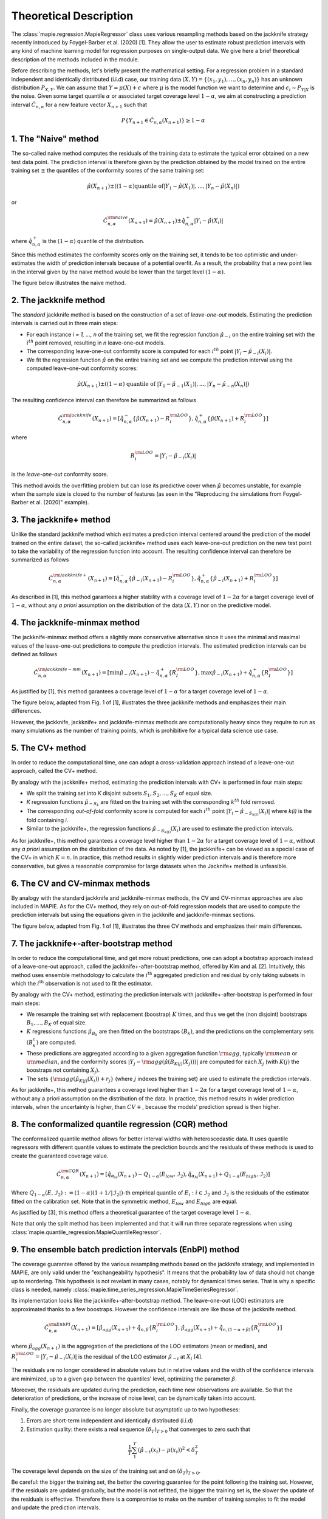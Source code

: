 .. title:: Theoretical Description : contents

.. _theoretical_description_regression:

=======================
Theoretical Description
=======================

The :class:`mapie.regression.MapieRegressor` class uses various
resampling methods based on the jackknife strategy
recently introduced by Foygel-Barber et al. (2020) [1]. 
They allow the user to estimate robust prediction intervals with any kind of
machine learning model for regression purposes on single-output data. 
We give here a brief theoretical description of the methods included in the module.

Before describing the methods, let's briefly present the mathematical setting.
For a regression problem in a standard independent and identically distributed
(i.i.d) case, our training data :math:`(X, Y) = \{(x_1, y_1), \ldots, (x_n, y_n)\}`
has an unknown distribution :math:`P_{X, Y}`. We can assume that :math:`Y = \mu(X)+\epsilon`
where :math:`\mu` is the model function we want to determine and
:math:`\epsilon_i \sim P_{Y \vert X}` is the noise. 
Given some target quantile :math:`\alpha` or associated target coverage level :math:`1-\alpha`,
we aim at constructing a prediction interval :math:`\hat{C}_{n, \alpha}` for a new
feature vector :math:`X_{n+1}` such that 

.. math::
    P \{Y_{n+1} \in \hat{C}_{n, \alpha}(X_{n+1}) \} \geq 1 - \alpha

1. The "Naive" method
=====================

The so-called naive method computes the residuals of the training data to estimate the 
typical error obtained on a new test data point. 
The prediction interval is therefore given by the prediction obtained by the 
model trained on the entire training set :math:`\pm` the quantiles of the 
conformity scores of the same training set:
    
.. math:: \hat{\mu}(X_{n+1}) \pm ((1-\alpha) \textrm{quantile of} |Y_1-\hat{\mu}(X_1)|, ..., |Y_n-\hat{\mu}(X_n)|)

or

.. math:: \hat{C}_{n, \alpha}^{\rm naive}(X_{n+1}) = \hat{\mu}(X_{n+1}) \pm \hat{q}_{n, \alpha}^+{|Y_i-\hat{\mu}(X_i)|}

where :math:`\hat{q}_{n, \alpha}^+` is the :math:`(1-\alpha)` quantile of the distribution.

Since this method estimates the conformity scores only on the training set, it tends to be too 
optimistic and under-estimates the width of prediction intervals because of a potential overfit. 
As a result, the probability that a new point lies in the interval given by the 
naive method would be lower than the target level :math:`(1-\alpha)`.

The figure below illustrates the naive method. 

.. image:: images/jackknife_naive.png
   :width: 200
   :align: center

2. The jackknife method
=======================

The *standard* jackknife method is based on the construction of a set of 
*leave-one-out* models. 
Estimating the prediction intervals is carried out in three main steps:

- For each instance *i = 1, ..., n* of the training set, we fit the regression function
  :math:`\hat{\mu}_{-i}` on the entire training set with the :math:`i^{th}` point removed,
  resulting in *n* leave-one-out models.

- The corresponding leave-one-out conformity score is computed for each :math:`i^{th}` point
  :math:`|Y_i - \hat{\mu}_{-i}(X_i)|`.

- We fit the regression function :math:`\hat{\mu}` on the entire training set and we compute
  the prediction interval using the computed leave-one-out conformity scores:
  
.. math:: \hat{\mu}(X_{n+1}) \pm ((1-\alpha) \textrm{ quantile of } |Y_1-\hat{\mu}_{-1}(X_1)|, ..., |Y_n-\hat{\mu}_{-n}(X_n)|)

The resulting confidence interval can therefore be summarized as follows

.. math:: \hat{C}_{n, \alpha}^{\rm jackknife}(X_{n+1}) = [ \hat{q}_{n, \alpha}^-\{\hat{\mu}(X_{n+1}) - R_i^{\rm LOO} \}, \hat{q}_{n, \alpha}^+\{\hat{\mu}(X_{n+1}) + R_i^{\rm LOO} \}] 

where

.. math:: R_i^{\rm LOO} = |Y_i - \hat{\mu}_{-i}(X_i)|

is the *leave-one-out* conformity score.

This method avoids the overfitting problem but can lose its predictive 
cover when :math:`\hat{\mu}` becomes unstable, for example when the 
sample size is closed to the number of features
(as seen in the "Reproducing the simulations from Foygel-Barber et al. (2020)" example). 


3. The jackknife+ method
========================

Unlike the standard jackknife method which estimates a prediction interval centered 
around the prediction of the model trained on the entire dataset, the so-called jackknife+ 
method uses each leave-one-out prediction on the new test point to take the variability of the 
regression function into account.
The resulting confidence interval can therefore be summarized as follows

.. math:: \hat{C}_{n, \alpha}^{\rm jackknife+}(X_{n+1}) = [ \hat{q}_{n, \alpha}^-\{\hat{\mu}_{-i}(X_{n+1}) - R_i^{\rm LOO} \}, \hat{q}_{n, \alpha}^+\{\hat{\mu}_{-i}(X_{n+1}) + R_i^{\rm LOO} \}] 

As described in [1], this method garantees a higher stability 
with a coverage level of :math:`1-2\alpha` for a target coverage level of :math:`1-\alpha`,
without any *a priori* assumption on the distribution of the data :math:`(X, Y)`
nor on the predictive model.

4. The jackknife-minmax method
==============================

The jackknife-minmax method offers a slightly more conservative alternative since it uses 
the minimal and maximal values of the leave-one-out predictions to compute the prediction intervals.
The estimated prediction intervals can be defined as follows

.. math:: 

    \hat{C}_{n, \alpha}^{\rm jackknife-mm}(X_{n+1}) = 
    [\min \hat{\mu}_{-i}(X_{n+1}) - \hat{q}_{n, \alpha}^+\{R_I^{\rm LOO} \}, 
    \max \hat{\mu}_{-i}(X_{n+1}) + \hat{q}_{n, \alpha}^+\{R_I^{\rm LOO} \}] 

As justified by [1], this method garantees a coverage level of 
:math:`1-\alpha` for a target coverage level of :math:`1-\alpha`.

The figure below, adapted from Fig. 1 of [1], illustrates the three jackknife
methods and emphasizes their main differences.

.. image:: images/jackknife_jackknife.png
   :width: 800

However, the jackknife, jackknife+ and jackknife-minmax methods are computationally heavy since 
they require to run as many simulations as the number of training points, which is prohibitive 
for a typical data science use case. 


5. The CV+ method
=================

In order to reduce the computational time, one can adopt a cross-validation approach
instead of a leave-one-out approach, called the CV+ method.

By analogy with the jackknife+ method, estimating the prediction intervals with CV+
is performed in four main steps:

- We split the training set into *K* disjoint subsets :math:`S_1, S_2, ..., S_K` of equal size. 
  
- *K* regression functions :math:`\hat{\mu}_{-S_k}` are fitted on the training set with the 
  corresponding :math:`k^{th}` fold removed.

- The corresponding *out-of-fold* conformity score is computed for each :math:`i^{th}` point 
  :math:`|Y_i - \hat{\mu}_{-S_{k(i)}}(X_i)|` where *k(i)* is the fold containing *i*.

- Similar to the jackknife+, the regression functions :math:`\hat{\mu}_{-S_{k(i)}}(X_i)` 
  are used to estimate the prediction intervals. 

As for jackknife+, this method garantees a coverage level higher than :math:`1-2\alpha` 
for a target coverage level of :math:`1-\alpha`, without any *a priori* assumption on 
the distribution of the data.
As noted by [1], the jackknife+ can be viewed as a special case of the CV+ 
in which :math:`K = n`. 
In practice, this method results in slightly wider prediction intervals and is therefore 
more conservative, but gives a reasonable compromise for large datasets when the Jacknife+ 
method is unfeasible.


6. The CV and CV-minmax methods
===============================

By analogy with the standard jackknife and jackknife-minmax methods, the CV and CV-minmax approaches
are also included in MAPIE. As for the CV+ method, they rely on out-of-fold regression models that
are used to compute the prediction intervals but using the equations given in the jackknife and
jackknife-minmax sections.  


The figure below, adapted from Fig. 1 of [1], illustrates the three CV
methods and emphasizes their main differences.

.. image:: images/jackknife_cv.png
   :width: 800


7. The jackknife+-after-bootstrap method
========================================

In order to reduce the computational time, and get more robust predictions, 
one can adopt a bootstrap approach instead of a leave-one-out approach, called 
the jackknife+-after-bootstrap method, offered by Kim and al. [2]. Intuitively,
this method uses ensemble methodology to calculate the :math:`i^{\text{th}}`
aggregated prediction and residual by only taking subsets in which the
:math:`i^{\text{th}}` observation is not used to fit the estimator.

By analogy with the CV+ method, estimating the prediction intervals with 
jackknife+-after-bootstrap is performed in four main steps:

- We resample the training set with replacement (boostrap) :math:`K` times,
  and thus we get the (non disjoint) bootstraps :math:`B_{1},..., B_{K}` of equal size.


- :math:`K` regressions functions :math:`\hat{\mu}_{B_{k}}` are then fitted on 
  the bootstraps :math:`(B_{k})`, and the predictions on the complementary sets 
  :math:`(B_k^c)` are computed.


- These predictions are aggregated according to a given aggregation function 
  :math:`{\rm agg}`, typically :math:`{\rm mean}` or :math:`{\rm median}`, and the conformity scores 
  :math:`|Y_j - {\rm agg}(\hat{\mu}(B_{K(j)}(X_j)))|` are computed for each :math:`X_j`
  (with :math:`K(j)` the boostraps not containing :math:`X_j`).

 
- The sets :math:`\{\rm agg(\hat{\mu}_{K(j)}(X_i)) + r_j\}` (where :math:`j` indexes  
  the training set) are used to estimate the prediction intervals.


As for jackknife+, this method guarantees a coverage level higher than 
:math:`1 - 2\alpha` for a target coverage level of :math:`1 - \alpha`, without 
any a priori assumption on the distribution of the data. 
In practice, this method results in wider prediction intervals, when the 
uncertainty is higher, than :math:`CV+`, because the models' prediction spread 
is then higher.


8. The conformalized quantile regression (CQR) method
=====================================================

The conformalized quantile method allows for better interval widths with
heteroscedastic data. It uses quantile regressors with different quantile
values to estimate the prediction bounds and the residuals of these methods is
used to create the guaranteed coverage value.

.. math:: 

    \hat{C}_{n, \alpha}^{\rm CQR}(X_{n+1}) = 
    [\hat{q}_{\alpha_{lo}}(X_{n+1}) - Q_{1-\alpha}(E_{low}, \mathcal{I}_2),
    \hat{q}_{\alpha_{hi}}(X_{n+1}) + Q_{1-\alpha}(E_{high}, \mathcal{I}_2)]

Where :math:`Q_{1-\alpha}(E, \mathcal{I}_2) := (1-\alpha)(1+1/ |\mathcal{I}_2|)`-th
empirical quantile of :math:`{E_i : i \in \mathcal{I}_2}` and :math:`\mathcal{I}_2` is the
residuals of the estimator fitted on the calibration set. Note that in the symmetric method, 
:math:`E_{low}` and :math:`E_{high}` are equal.

As justified by [3], this method offers a theoretical guarantee of the target coverage 
level :math:`1-\alpha`.

Note that only the split method has been implemented and that it will run three separate 
regressions when using :class:`mapie.quantile_regression.MapieQuantileRegressor`.


9. The ensemble batch prediction intervals (EnbPI) method
=========================================================

The coverage guarantee offered by the various resampling methods based on the
jackknife strategy, and implemented in MAPIE, are only valid under the "exchangeability
hypothesis". It means that the probability law of data should not change up to
reordering.
This hypothesis is not revelant in many cases, notably for dynamical times series.
That is why a specific class is needed, namely
:class:`mapie.time_series_regression.MapieTimeSeriesRegressor`.

Its implementation looks like the jackknife+-after-bootstrap method. The
leave-one-out (LOO) estimators are approximated thanks to a few boostraps.
However the confidence intervals are like those of the jackknife method.

.. math::
  \hat{C}_{n, \alpha}^{\rm EnbPI}(X_{n+1}) = [\hat{\mu}_{agg}(X_{n+1}) + \hat{q}_{n, \beta}\{ R_i^{\rm LOO} \}, \hat{\mu}_{agg}(X_{n+1}) + \hat{q}_{n, (1 - \alpha + \beta)}\{ R_i^{\rm LOO} \}]

where :math:`\hat{\mu}_{agg}(X_{n+1})` is the aggregation of the predictions of
the LOO estimators (mean or median), and
:math:`R_i^{\rm LOO} = |Y_i - \hat{\mu}_{-i}(X_{i})|` 
is the residual of the LOO estimator :math:`\hat{\mu}_{-i}` at :math:`X_{i}` [4].

The residuals are no longer considered in absolute values but in relative
values and the width of the confidence intervals are minimized, up to a given gap
between the quantiles' level, optimizing the parameter :math:`\beta`.

Moreover, the residuals are updated during the prediction, each time new observations 
are available. So that the deterioration of predictions, or the increase of
noise level, can be dynamically taken into account.

Finally, the coverage guarantee is no longer absolute but asymptotic up to two
hypotheses:

1. Errors are short-term independent and identically distributed (i.i.d)

2. Estimation quality: there exists a real sequence :math:`(\delta_T)_{T > 0}`
   that converges to zero such that

.. math::
    \frac{1}{T}\sum_1^T(\hat{\mu}_{-t}(x_t) - \mu(x_t))^2 < \delta_T^2

The coverage level depends on the size of the training set and on 
:math:`(\delta_T)_{T > 0}`.

Be careful: the bigger the training set, the better the covering guarantee
for the point following the training set. However, if the residuals are
updated gradually, but the model is not refitted, the bigger the training set
is, the slower the update of the residuals is effective. Therefore there is a
compromise to make on the number of training samples to fit the model and
update the prediction intervals.


Key takeaways
=============

- The jackknife+ method introduced by [1] allows the user to easily obtain theoretically guaranteed
  prediction intervals for any kind of sklearn-compatible Machine Learning regressor.

- Since the typical coverage levels estimated by jackknife+ follow very closely the target coverage levels,
  this method should be used when accurate and robust prediction intervals are required.

- For practical applications where :math:`n` is large and/or the computational time of each 
  *leave-one-out* simulation is high, it is advised to adopt the CV+ method, based on *out-of-fold* 
  simulations, or the jackknife+-after-bootstrap method, instead. 
  Indeed, the methods based on the jackknife resampling approach are very cumbersome because they 
  require to run a high number of simulations, equal to the number of training samples :math:`n`.

- Although the CV+ method results in prediction intervals that are slightly larger than for the 
  jackknife+ method, it offers a good compromise between computational time and accurate predictions.

- The jackknife+-after-bootstrap method results in the same computational efficiency, and
  offers a higher sensitivity to epistemic uncertainty.

- The jackknife-minmax and CV-minmax methods are more conservative since they result in higher
  theoretical and practical coverages due to the larger widths of the prediction intervals.
  It is therefore advised to use them when conservative estimates are needed.

- The conformalized quantile regression method allows for more adaptiveness on the prediction 
  intervals which becomes key when faced with heteroscedastic data.

- If the "exchangeability hypothesis" is not valid, typically for time series,
  use EnbPI, and update the residuals each time new observations are available.

The table below summarizes the key features of each method by focusing on the obtained coverages and the
computational cost. :math:`n`, :math:`n_{\rm test}`, and :math:`K` are the number of training samples,
test samples, and cross-validated folds, respectively.

.. csv-table:: Key features of MAPIE methods (adapted from [1])*.
   :file: images/comp-methods.csv
   :header-rows: 1

.. [*] Here, the training and evaluation costs correspond to the computational time of the MAPIE ``.fit()`` and ``.predict()`` methods.


References
==========

[1] Rina Foygel Barber, Emmanuel J. Candès, Aaditya Ramdas, and Ryan J. Tibshirani.
"Predictive inference with the jackknife+." Ann. Statist., 49(1):486–507, February 2021.

[2] Byol Kim, Chen Xu, and Rina Foygel Barber.
"Predictive Inference Is Free with the Jackknife+-after-Bootstrap."
34th Conference on Neural Information Processing Systems (NeurIPS 2020).

[3] Yaniv Romano, Evan Patterson, Emmanuel J. Candès.
"Conformalized Quantile Regression." Advances in neural information processing systems 32 (2019).

[4] Chen Xu and Yao Xie. 
"Conformal Prediction Interval for Dynamic Time-Series."
International Conference on Machine Learning (ICML, 2021).